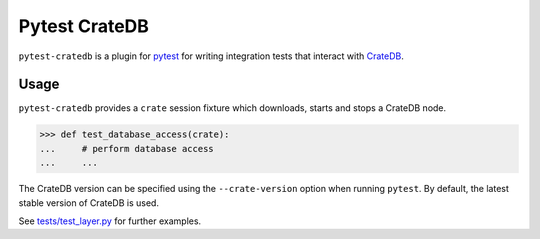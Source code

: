 ==============
Pytest CrateDB
==============

``pytest-cratedb`` is a plugin for pytest_ for writing integration tests that
interact with CrateDB_.

Usage
=====

``pytest-cratedb`` provides a ``crate`` session fixture which downloads, starts
and stops a CrateDB node.

.. code-block:: python

   >>> def test_database_access(crate):
   ...     # perform database access
   ...     ...

The CrateDB version can be specified using the ``--crate-version`` option when
running ``pytest``. By default, the latest stable version of CrateDB is used.

See `tests/test_layer.py <https://github.com/crate-workbench/pytest-cratedb/blob/main/tests/test_layer.py>`_
for further examples.


.. _pytest: https://docs.pytest.org
.. _CrateDB: https://cratedb.com
